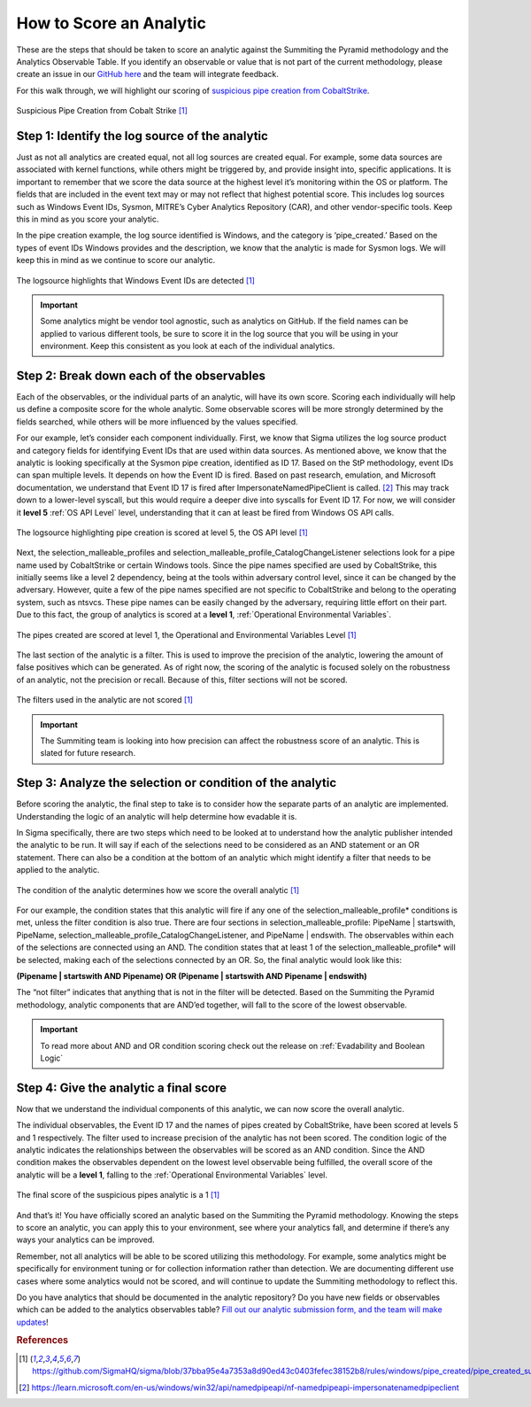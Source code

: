 How to Score an Analytic
========================

These are the steps that should be taken to score an analytic against the Summiting the Pyramid methodology and the Analytics Observable Table. If you identify an observable or value that is not part of the current methodology, please create an issue in our `GitHub here <https://github.com/center-for-threat-informed-defense/summiting-the-pyramid/issues>`_ and the team will integrate feedback.

For this walk through, we will highlight our scoring of `suspicious pipe creation from CobaltStrike <https://github.com/SigmaHQ/sigma/blob/37bba95e4a7353a8d90ed43c0403fefec38152b8/rules/windows/pipe_created/pipe_created_susp_cobaltstrike_pipe_patterns.yml>`_.

.. figure:: _static/pipes_analytic.png
   :alt: Suspicious Pipe Creation Analytic
   :align: center

   Suspicious Pipe Creation from Cobalt Strike [#f1]_

Step 1: Identify the log source of the analytic
-----------------------------------------------
Just as not all analytics are created equal, not all log sources are created equal. For example, some data sources are associated with kernel functions, while others might be triggered by, and provide insight into, specific applications. It is important to remember that we score the data source at the highest level it’s monitoring within the OS or platform. The fields that are included in the event text may or may not reflect that highest potential score. This includes log sources such as Windows Event IDs, Sysmon, MITRE’s Cyber Analytics Repository (CAR), and other vendor-specific tools. Keep this in mind as you score your analytic.

In the pipe creation example, the log source identified is Windows, and the category is ‘pipe_created.’ Based on the types of event IDs Windows provides and the description, we know that the analytic is made for Sysmon logs. We will keep this in mind as we continue to score our analytic.

.. figure:: _static/pipes_logsource.png
   :alt: Suspicious Pipe Creation Analytic Logsource
   :align: center

   The logsource highlights that Windows Event IDs are detected [#f1]_

.. important:: Some analytics might be vendor tool agnostic, such as analytics on GitHub.
    If the field names can be applied to various different tools, be sure to score it in the log source that you will be using in your environment. Keep this consistent as you look at each of the individual analytics.

Step 2: Break down each of the observables
------------------------------------------
Each of the observables, or the individual parts of an analytic, will have its own score. Scoring each individually will help us define a composite score for the whole analytic. Some observable scores will be more strongly determined by the fields searched, while others will be more influenced by the values specified. 

For our example, let’s consider each component individually. First, we know that Sigma utilizes the log source product and category fields for identifying Event IDs that are used within data sources. As mentioned above, we know that the analytic is looking specifically at the Sysmon pipe creation, identified as ID 17. Based on the StP methodology, event IDs can span multiple levels. It depends on how the Event ID is fired. Based on past research, emulation, and Microsoft documentation, we understand that Event ID 17 is fired after ImpersonateNamedPipeClient is called. [#f2]_ This may track down to a lower-level syscall, but this would require a deeper dive into syscalls for Event ID 17. For now, we will consider it **level 5** :ref:`OS API Level` level, understanding that it can at least be fired from Windows OS API calls.

.. figure:: _static/pipes_level5.png
   :alt: Suspicious Pipe Creation logsource scored at level 5
   :align: center

   The logsource highlighting pipe creation is scored at level 5, the OS API level [#f1]_

Next, the selection_malleable_profiles and selection_malleable_profile_CatalogChangeListener selections look for a pipe name used by CobaltStrike or certain Windows tools. Since the pipe names specified are used by CobaltStrike, this initially seems like a level 2 dependency, being at the tools within adversary control level, since it can be changed by the adversary. However, quite a few of the pipe names specified are not specific to CobaltStrike and belong to the operating system, such as ntsvcs. These pipe names can be easily changed by the adversary, requiring little effort on their part. Due to this fact, the group of analytics is scored at a **level 1**, :ref:`Operational Environmental Variables`.

.. figure:: _static/pipes_level1.png
   :alt: Suspicious Pipe Creation selections scored at level 1
   :align: center

   The pipes created are scored at level 1, the Operational and Environmental Variables Level [#f1]_

The last section of the analytic is a filter. This is used to improve the precision of the analytic, lowering the amount of false positives which can be generated. As of right now, the scoring of the analytic is focused solely on the robustness of an analytic, not the precision or recall. Because of this, filter sections will not be scored. 

.. figure:: _static/pipes_filter.png
   :alt: Suspicious Pipe Creation filter
   :align: center

   The filters used in the analytic are not scored [#f1]_

.. important:: The Summiting team is looking into how precision can affect the robustness score of an analytic. This is slated for future research.

Step 3: Analyze the selection or condition of the analytic
----------------------------------------------------------

Before scoring the analytic, the final step to take is to consider how the separate parts of an analytic are implemented. Understanding the logic of an analytic will help determine how evadable it is.

In Sigma specifically, there are two steps which need to be looked at to understand how the analytic publisher intended the analytic to be run. It will say if each of the selections need to be considered as an AND statement or an OR statement. There can also be a condition at the bottom of an analytic which might identify a filter that needs to be applied to the analytic.

.. figure:: _static/pipes_condition.png
   :alt: Suspicious Pipe Creation condition
   :align: center

   The condition of the analytic determines how we score the overall analytic [#f1]_

For our example, the condition states that this analytic will fire if any one of the selection_malleable_profile* conditions is met, unless the filter condition is also true. There are four sections in selection_malleable_profile: PipeName | startswith, PipeName,  selection_malleable_profile_CatalogChangeListener, and PipeName | endswith. The observables within each of the selections are connected using an AND. The condition states that at least 1 of the selection_malleable_profile* will be selected, making each of the selections connected by an OR. So, the final analytic would look like this:

**(Pipename | startswith AND Pipename) OR (Pipename | startswith AND Pipename | endswith)**

The “not filter” indicates that anything that is not in the filter will be detected. Based on the Summiting the Pyramid methodology, analytic components that are AND’ed together, will fall to the score of the lowest observable. 

.. important:: To read more about AND and OR condition scoring 
    check out the release on :ref:`Evadability and Boolean Logic`

Step 4: Give the analytic a final score
---------------------------------------

Now that we understand the individual components of this analytic, we can now score the overall analytic. 

The individual observables, the Event ID 17 and the names of pipes created by CobaltStrike, have been scored at levels 5 and 1 respectively. The filter used to increase precision of the analytic has not been scored.  The condition logic of the analytic indicates the relationships between the observables will be scored as an AND condition. Since the AND condition makes the observables dependent on the lowest level observable being fulfilled, the overall score of the analytic will be a **level 1**, falling to the :ref:`Operational Environmental Variables` level.

.. figure:: _static/pipes_finalscore.png
   :alt: Suspicious Pipe Creation final score
   :align: center

   The final score of the suspicious pipes analytic is a 1 [#f1]_

And that’s it! You have officially scored an analytic based on the Summiting the Pyramid methodology. Knowing the steps to score an analytic, you can apply this to your environment, see where your analytics fall, and determine if there’s any ways your analytics can be improved.

Remember, not all analytics will be able to be scored utilizing this methodology. For example, some analytics might be specifically for environment tuning or for collection information rather than detection. We are documenting different use cases where some analytics would not be scored, and will continue to update the Summiting methodology to reflect this.

Do you have analytics that should be documented in the analytic repository? Do you have new fields or observables which can be added to the analytics observables table? `Fill out our analytic submission form, and the team will make updates <https://github.com/center-for-threat-informed-defense/summiting-the-pyramid/issues/new?assignees=marvel90120&labels=analytic%2Cissue&projects=&template=analytic_submission.yml&title=%5BAnalytic-Submission%5D%3A+>`_!

.. rubric:: References

.. [#f1] https://github.com/SigmaHQ/sigma/blob/37bba95e4a7353a8d90ed43c0403fefec38152b8/rules/windows/pipe_created/pipe_created_susp_cobaltstrike_pipe_patterns.yml
.. [#f2] https://learn.microsoft.com/en-us/windows/win32/api/namedpipeapi/nf-namedpipeapi-impersonatenamedpipeclient